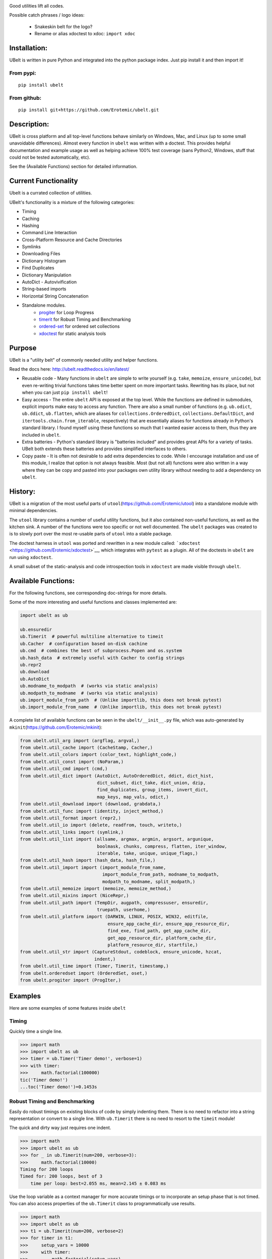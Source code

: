 |Travis| |Codecov| |Appveyor| |Pypi|

Good utilities lift all codes.

Possible catch phrases / logo ideas:

    * Snakeskin belt for the logo?
    * Rename or alias xdoctest to xdoc: ``import xdoc``


Installation:
=============

UBelt is written in pure Python and integrated into the python package
index. Just pip install it and then import it!

From pypi:
----------

::

    pip install ubelt

From github:
------------

::

    pip install git+https://github.com/Erotemic/ubelt.git

Description:
============

UBelt is cross platform and all top-level functions behave similarly on
Windows, Mac, and Linux (up to some small unavoidable differences).
Almost every function in ``ubelt`` was written with a doctest. This
provides helpful documentation and example usage as well as helping
achieve 100% test coverage (sans Python2, Windows, stuff that could not
be tested automatically, etc).

See the (Available Functions) section for detailed information.


Current Functionality
=====================
Ubelt is a currated collection of utilities. 

UBelt's functionality is a mixture of the following categories:

- Timing
- Caching
- Hashing
- Command Line Interaction
- Cross-Platform Resource and Cache Directories
- Symlinks
- Downloading Files
- Dictionary Histogram
- Find Duplicates
- Dictionary Manipulation
- AutoDict - Autovivification
- String-based imports
- Horizontal String Concatenation
- Standalone modules.
    - `progiter <https://github.com/Erotemic/progiter>`__ for Loop Progress
    - `timerit <https://github.com/Erotemic/timerit>`__ for Robust Timing and Benchmarking
    - `ordered-set <https://github.com/LuminosoInsight/ordered-set>`__ for ordered set collections
    - `xdoctest <https://github.com/Erotemic/xdoctest>`__ for static analysis tools

Purpose
=======

UBelt is a "utility belt" of commonly needed utility and helper
functions.

Read the docs here: http://ubelt.readthedocs.io/en/latest/

-  Reusable code - Many functions in ``ubelt`` are simple to write
   yourself (e.g. ``take``, ``memoize``, ``ensure_unicode``), but even
   re-writing trivial functions takes time better spent on more
   important tasks. Rewriting has its place, but not when you can just
   ``pip install ubelt``!

-  Easy access - The entire ``ubelt`` API is exposed at the top level.
   While the functions are defined in submodules, explicit imports make
   easy to access any function. There are also a small number of
   functions (e.g. ``ub.odict``, ``ub.ddict``, ``ub.flatten``, which are
   aliases for ``collections.OrderedDict``, ``collections.DefaultDict``,
   and ``itertools.chain.from_iterable``, respectively) that are
   essentially aliases for functions already in Python's standard
   library. I found myself using these functions so much that I wanted
   easier access to them, thus they are included in ``ubelt``.

-  Extra batteries - Python's standard library is "batteries included"
   and provides great APIs for a variety of tasks. UBelt both extends
   these batteries and provides simplified interfaces to others.

-  Copy paste - It is often not desirable to add extra dependencies to
   code. While I encourage installation and use of this module, I
   realize that option is not always feasible. Most (but not all)
   functions were also written in a way where they can be copy and
   pasted into your packages own utility library without needing to add
   a dependency on ``ubelt``.

History:
========

UBelt is a migration of the most useful parts of
``utool``\ (https://github.com/Erotemic/utool) into a standalone module
with minimal dependencies.

The ``utool`` library contains a number of useful utility functions, but
it also contained non-useful functions, as well as the kitchen sink. A
number of the functions were too specific or not well documented. The
``ubelt`` packages was created to is to slowly port over the most
re-usable parts of ``utool`` into a stable package.

The doctest harness in ``utool`` was ported and rewritten in a new
module called: ```xdoctest`` <https://github.com/Erotemic/xdoctest>`__,
which integrates with ``pytest`` as a plugin. All of the doctests in
``ubelt`` are run using ``xdoctest``.

A small subset of the static-analysis and code introspection tools in
``xdoctest`` are made visible through ``ubelt``.

Available Functions:
====================

For the following functions, see corresponding doc-strings for more
details.

Some of the more interesting and useful functions and classes
implemented are:

.. code:: python

    import ubelt as ub

    ub.ensuredir
    ub.Timerit  # powerful multiline alternative to timeit
    ub.Cacher  # configuration based on-disk cachine
    ub.cmd  # combines the best of subprocess.Popen and os.system
    ub.hash_data  # extremely useful with Cacher to config strings
    ub.repr2
    ub.download 
    ub.AutoDict
    ub.modname_to_modpath  # (works via static analysis)
    ub.modpath_to_modname  # (works via static analysis)
    ub.import_module_from_path  # (Unlike importlib, this does not break pytest)
    ub.import_module_from_name  # (Unlike importlib, this does not break pytest)

A complete list of available functions can be seen in the
``ubelt/__init__.py`` file, which was auto-generated by
``mkinit``\ (https://github.com/Erotemic/mkinit):

.. code:: python

    from ubelt.util_arg import (argflag, argval,)
    from ubelt.util_cache import (CacheStamp, Cacher,)
    from ubelt.util_colors import (color_text, highlight_code,)
    from ubelt.util_const import (NoParam,)
    from ubelt.util_cmd import (cmd,)
    from ubelt.util_dict import (AutoDict, AutoOrderedDict, ddict, dict_hist,
                                 dict_subset, dict_take, dict_union, dzip,
                                 find_duplicates, group_items, invert_dict,
                                 map_keys, map_vals, odict,)
    from ubelt.util_download import (download, grabdata,)
    from ubelt.util_func import (identity, inject_method,)
    from ubelt.util_format import (repr2,)
    from ubelt.util_io import (delete, readfrom, touch, writeto,)
    from ubelt.util_links import (symlink,)
    from ubelt.util_list import (allsame, argmax, argmin, argsort, argunique,
                                 boolmask, chunks, compress, flatten, iter_window,
                                 iterable, take, unique, unique_flags,)
    from ubelt.util_hash import (hash_data, hash_file,)
    from ubelt.util_import import (import_module_from_name,
                                   import_module_from_path, modname_to_modpath,
                                   modpath_to_modname, split_modpath,)
    from ubelt.util_memoize import (memoize, memoize_method,)
    from ubelt.util_mixins import (NiceRepr,)
    from ubelt.util_path import (TempDir, augpath, compressuser, ensuredir,
                                 truepath, userhome,)
    from ubelt.util_platform import (DARWIN, LINUX, POSIX, WIN32, editfile,
                                     ensure_app_cache_dir, ensure_app_resource_dir,
                                     find_exe, find_path, get_app_cache_dir,
                                     get_app_resource_dir, platform_cache_dir,
                                     platform_resource_dir, startfile,)
    from ubelt.util_str import (CaptureStdout, codeblock, ensure_unicode, hzcat,
                                indent,)
    from ubelt.util_time import (Timer, Timerit, timestamp,)
    from ubelt.orderedset import (OrderedSet, oset,)
    from ubelt.progiter import (ProgIter,)


Examples
========

Here are some examples of some features inside ``ubelt``


Timing
------

Quickly time a single line.

.. code:: python

    >>> import math
    >>> import ubelt as ub
    >>> timer = ub.Timer('Timer demo!', verbose=1)
    >>> with timer:
    >>>     math.factorial(100000)
    tic('Timer demo!')
    ...toc('Timer demo!')=0.1453s


Robust Timing and Benchmarking
------------------------------

Easily do robust timings on existing blocks of code by simply indenting
them. There is no need to refactor into a string representation or
convert to a single line. With ``ub.Timerit`` there is no need to resort
to the ``timeit`` module!

The quick and dirty way just requires one indent.

.. code:: python

    >>> import math
    >>> import ubelt as ub
    >>> for _ in ub.Timerit(num=200, verbose=3):
    >>>     math.factorial(10000)
    Timing for 200 loops
    Timed for: 200 loops, best of 3
        time per loop: best=2.055 ms, mean=2.145 ± 0.083 ms

Use the loop variable as a context manager for more accurate timings or
to incorporate an setup phase that is not timed. You can also access
properties of the ``ub.Timerit`` class to programmatically use results.

.. code:: python

    >>> import math
    >>> import ubelt as ub
    >>> t1 = ub.Timerit(num=200, verbose=2)
    >>> for timer in t1:
    >>>     setup_vars = 10000
    >>>     with timer:
    >>>         math.factorial(setup_vars)
    >>> print('t1.total_time = %r' % (t1.total_time,))
    Timing for 200 loops
    Timed for: 200 loops, best of 3
        time per loop: best=2.064 ms, mean=2.115 ± 0.05 ms
    t1.total_time = 0.4427177629695507

Caching
-------

Cache intermediate results in a script with minimal boilerplate.

.. code:: python

    >>> import ubelt as ub
    >>> cfgstr = 'repr-of-params-that-uniquely-determine-the-process'
    >>> cacher = ub.Cacher('test_process', cfgstr)
    >>> data = cacher.tryload()
    >>> if data is None:
    >>>     myvar1 = 'result of expensive process'
    >>>     myvar2 = 'another result'
    >>>     data = myvar1, myvar2
    >>>     cacher.save(data)
    >>> myvar1, myvar2 = data

Hashing
-------

The ``ub.hash_data`` constructs a hash corresponding to a (mostly)
arbitrary ordered python object. A common use case for this function is
to construct the ``cfgstr`` mentioned in the example for ``ub.Cacher``.
Instead of returning a hex, string, ``ub.hash_data`` encodes the hash
digest using the 26 lowercase letters in the roman alphabet. This makes
the result easy to use as a filename suffix.

.. code:: python

    >>> import ubelt as ub
    >>> data = [('arg1', 5), ('lr', .01), ('augmenters', ['flip', 'translate'])]
    >>> ub.hash_data(data)[0:8]
    crfrgdbi

There exists an undocumented plugin architecture to extend this function
to arbitrary types. See ``ubelt/util_hash.py`` for details.

Command Line Interaction
------------------------

The builtin Python ``subprocess.Popen`` module is great, but it can be a
bit clunky at times. The ``os.system`` command is easy to use, but it
doesn't have much flexibility. The ``ub.cmd`` function aims to fix this.
It is as simple to run as ``os.system``, but it returns a dictionary
containing the return code, standard out, standard error, and the
``Popen`` object used under the hood.

.. code:: python

    >>> import ubelt as ub
    >>> info = ub.cmd('gcc --version')
    >>> print(ub.repr2(info))
    {
        'command': 'gcc --version',
        'err': '',
        'out': 'gcc (Ubuntu 5.4.0-6ubuntu1~16.04.9) 5.4.0 20160609\nCopyright (C) 2015 Free Software Foundation, Inc.\nThis is free software; see the source for copying conditions.  There is NO\nwarranty; not even for MERCHANTABILITY or FITNESS FOR A PARTICULAR PURPOSE.\n\n',
        'proc': <subprocess.Popen object at 0x7ff98b310390>,
        'ret': 0,
    }

Also note the use of ``ub.repr2`` to nicely format the output
dictionary.

Additionally, if you specify ``verbout=True``, ``ub.cmd`` will
simultaneously capture the standard output and display it in real time.

.. code:: python

    >>> import ubelt as ub
    >>> info = ub.cmd('gcc --version', verbout=True)
    gcc (Ubuntu 5.4.0-6ubuntu1~16.04.9) 5.4.0 20160609
    Copyright (C) 2015 Free Software Foundation, Inc.
    This is free software; see the source for copying conditions.  There is NO
    warranty; not even for MERCHANTABILITY or FITNESS FOR A PARTICULAR PURPOSE.

A common use case for ``ub.cmd`` is parsing version numbers of programs

.. code:: python

    >>> import ubelt as ub
    >>> cmake_version = ub.cmd('cmake --version')['out'].splitlines()[0].split()[-1]
    >>> print('cmake_version = {!r}'.format(cmake_version))
    cmake_version = 3.11.0-rc2

This allows you to easily run a command line executable as part of a
python process, see what it is doing, and then do something based on its
output, just as you would if you were interacting with the command line
itself.

Lastly, ``ub.cmd`` removes the need to think about if you need to pass a
list of args, or a string. Both will work. This utility has been tested
on both Windows and Linux.

Cross-Platform Resource and Cache Directories
---------------------------------------------

If you have an application which writes configuration or cache files,
the standard place to dump those files differs depending if you are on
Windows, Linux, or Mac. UBelt offers a unified functions for determining
what these paths are.

The ``ub.ensure_app_cache_dir`` and ``ub.ensure_app_resource_dir``
functions find the correct platform-specific location for these files
and ensures that the directories exist. (Note: replacing "ensure" with
"get" will simply return the path, but not ensure that it exists)

The resource root directory is ``~/AppData/Roaming`` on Windows,
``~/.config`` on Linux and ``~/Library/Application Support`` on Mac. The
cache root directory is ``~/AppData/Local`` on Windows, ``~/.config`` on
Linux and ``~/Library/Caches`` on Mac.

Example usage on Linux might look like this:

.. code:: python

    >>> import ubelt as ub
    >>> print(ub.compressuser(ub.ensure_app_cache_dir('my_app')))
    ~/.cache/my_app
    >>> print(ub.compressuser(ub.ensure_app_resource_dir('my_app')))
    ~/.config/my_app

Symlinks
--------

The ``ub.symlink`` function will create a symlink similar to
``os.symlink``. The main differences are that 1) it will not error if
the symlink exists and already points to the correct location. 2) it
works\* on Windows (\*hard links and junctions are used if real symlinks
are not available)

.. code:: python

    >>> import ubelt as ub
    >>> dpath = ub.ensure_app_cache_dir('ubelt', 'demo_symlink')
    >>> real_path = join(dpath, 'real_file.txt')
    >>> link_path = join(dpath, 'link_file.txt')
    >>> ub.writeto(real_path, 'foo')
    >>> ub.symlink(real_path, link_path)

Downloading Files
-----------------

The function ``ub.download`` provides a simple interface to download a
URL and save its data to a file.

.. code:: python

    >>> import ubelt as ub
    >>> url = 'http://i.imgur.com/rqwaDag.png'
    >>> fpath = ub.download(url, verbose=0)
    >>> print(ub.compressuser(fpath))
    ~/.cache/ubelt/rqwaDag.png

The function ``ub.grabdata`` works similarly to ``ub.download``, but
whereas ``ub.download`` will always re-download the file,
``ub.grabdata`` will check if the file exists and only re-download it if
it needs to.

.. code:: python

    >>> import ubelt as ub
    >>> url = 'http://i.imgur.com/rqwaDag.png'
    >>> fpath = ub.grabdata(url, verbose=0)
    >>> print(ub.compressuser(fpath))
    ~/.cache/ubelt/rqwaDag.png


New in version 0.4.0: both functions now accepts the ``hash_prefix`` keyword
argument, which if specified will check that the hash of the file matches the
provided value. The ``hasher`` keyword argument can be used to change which
hashing algorithm is used (it defaults to ``"sha512"``).

Grouping
--------

Group items in a sequence into a dictionary by a second id list

.. code:: python

    >>> import ubelt as ub
    >>> item_list    = ['ham',     'jam',   'spam',     'eggs',    'cheese', 'bannana']
    >>> groupid_list = ['protein', 'fruit', 'protein',  'protein', 'dairy',  'fruit']
    >>> ub.group_items(item_list, groupid_list)
    {'dairy': ['cheese'], 'fruit': ['jam', 'bannana'], 'protein': ['ham', 'spam', 'eggs']}

Dictionary Histogram
--------------------

Find the frequency of items in a sequence

.. code:: python

    >>> import ubelt as ub
    >>> item_list = [1, 2, 39, 900, 1232, 900, 1232, 2, 2, 2, 900]
    >>> ub.dict_hist(item_list)
    {1232: 2, 1: 1, 2: 4, 900: 3, 39: 1}

Find Duplicates
---------------

Find all duplicate items in a list. More specifically,
``ub.find_duplicates`` searches for items that appear more than ``k``
times, and returns a mapping from each duplicate item to the positions
it appeared in.

::

    >>> import ubelt as ub
    >>> items = [0, 0, 1, 2, 3, 3, 0, 12, 2, 9]
    >>> ub.find_duplicates(items, k=2)
    {0: [0, 1, 6], 2: [3, 8], 3: [4, 5]}

Dictionary Manipulation
-----------------------

Take a subset of a dictionary.

.. code:: python

    >>> import ubelt as ub
    >>> dict_ = {'K': 3, 'dcvs_clip_max': 0.2, 'p': 0.1}
    >>> subdict_ = ub.dict_subset(dict_, ['K', 'dcvs_clip_max'])
    >>> print(subdict_)
    {'K': 3, 'dcvs_clip_max': 0.2}

Take only the values, optionally specify a default value.

.. code:: python

    >>> import ubelt as ub
    >>> dict_ = {1: 'a', 2: 'b', 3: 'c'}
    >>> print(list(ub.dict_take(dict_, [1, 2, 3, 4, 5], default=None)))
    ['a', 'b', 'c', None, None]

Apply a function to each value in the dictionary (see also
``ub.map_keys``).

.. code:: python

    >>> import ubelt as ub
    >>> dict_ = {'a': [1, 2, 3], 'b': []}
    >>> newdict = ub.map_vals(len, dict_)
    >>> print(newdict)
    {'a': 3, 'b': 0}

Invert the mapping defined by a dictionary. By default ``invert_dict``
assumes that all dictionary values are distinct (i.e. the mapping is
one-to-one / injective).

.. code:: python

    >>> import ubelt as ub
    >>> mapping = {0: 'a', 1: 'b', 2: 'c', 3: 'd'}
    >>> ub.invert_dict(mapping)
    {'a': 0, 'b': 1, 'c': 2, 'd': 3}

However, by specifying ``unique_vals=False`` the inverted dictionary
builds a set of keys that were associated with each value.

.. code:: python

    >>> import ubelt as ub
    >>> mapping = {'a': 0, 'A': 0, 'b': 1, 'c': 2, 'C': 2, 'd': 3}
    >>> ub.invert_dict(mapping, unique_vals=False)
    {0: {'A', 'a'}, 1: {'b'}, 2: {'C', 'c'}, 3: {'d'}}

AutoDict - Autovivification
---------------------------

While the ``collections.defaultdict`` is nice, it is sometimes more
convenient to have an infinitely nested dictionary of dictionaries.

.. code:: python

    >>> import ubelt as ub
    >>> auto = ub.AutoDict()
    >>> print('auto = {!r}'.format(auto))
    auto = {}
    >>> auto[0][10][100] = None
    >>> print('auto = {!r}'.format(auto))
    auto = {0: {10: {100: None}}}
    >>> auto[0][1] = 'hello'
    >>> print('auto = {!r}'.format(auto))
    auto = {0: {1: 'hello', 10: {100: None}}}

String-based imports
--------------------

Ubelt contains functions to import modules dynamically without using the
python ``import`` statement. While ``importlib`` exists, the ``ubelt``
implementation is simpler to user and does not have the disadvantage of
breaking ``pytest``.

Note ``ubelt`` simply provides an interface to this functionality, the
core implementation is in ``xdoctest``.

.. code:: python

    >>> import ubelt as ub
    >>> module = ub.import_module_from_path(ub.truepath('~/code/ubelt/ubelt'))
    >>> print('module = {!r}'.format(module))
    module = <module 'ubelt' from '/home/joncrall/code/ubelt/ubelt/__init__.py'>
    >>> module = ub.import_module_from_path('ubelt')
    >>> print('module = {!r}'.format(module))
    module = <module 'ubelt' from '/home/joncrall/code/ubelt/ubelt/__init__.py'>

Related to this functionality are the functions
``ub.modpath_to_modname`` and ``ub.modname_to_modpath``, which
*statically* transform (i.e. no code in the target modules is imported
or executed) between module names (e.g. ``ubelt.util_import``) and
module paths (e.g.
``~/.local/conda/envs/cenv3/lib/python3.5/site-packages/ubelt/util_import.py``).

.. code:: python

    >>> import ubelt as ub
    >>> modpath = ub.util_import.__file__
    >>> print(ub.modpath_to_modname(modpath))
    ubelt.util_import
    >>> modname = ub.util_import.__name__
    >>> assert ub.truepath(ub.modname_to_modpath(modname)) == modpath

Loop Progress
-------------

``ProgIter`` is a (mostly) drop-in alternative to
```tqdm`` <https://pypi.python.org/pypi/tqdm>`__. It is recommended to
use ``tqdm`` in most cases. *The advantage of ``ProgIter`` is that it
does not use any python threading*, and therefore can be safer with code
that makes heavy use of multiprocessing.

.. code:: python

    >>> import ubelt as ub
    >>> def is_prime(n):
    ...     return n >= 2 and not any(n % i == 0 for i in range(2, n))
    >>> for n in ub.ProgIter(range(1000), verbose=2):
    >>>     # do some work
    >>>     is_prime(n)
        0/1000... rate=0.00 Hz, eta=?, total=0:00:00, wall=14:05 EST 
        1/1000... rate=82241.25 Hz, eta=0:00:00, total=0:00:00, wall=14:05 EST 
      257/1000... rate=177204.69 Hz, eta=0:00:00, total=0:00:00, wall=14:05 EST 
      642/1000... rate=94099.22 Hz, eta=0:00:00, total=0:00:00, wall=14:05 EST 
     1000/1000... rate=71886.74 Hz, eta=0:00:00, total=0:00:00, wall=14:05 EST 

Horizontal String Concatenation
-------------------------------

Sometimes its just prettier to horizontally concatenate two blocks of
text.

.. code:: python

    >>> import ubelt as ub
    >>> B = ub.repr2([[1, 2], [3, 4]], nl=1, cbr=True, trailsep=False)
    >>> C = ub.repr2([[5, 6], [7, 8]], nl=1, cbr=True, trailsep=False)
    >>> print(ub.hzcat(['A = ', B, ' * ', C]))
    A = [[1, 2], * [[5, 6],
         [3, 4]]    [7, 8]]

Standalone tools.
-----------------

Some of the tools in ``ubelt`` have been / are being ported to
standalone modules. These tools will remain exposed in ``ubelt``, so you
have all the extra batteries at your disposal, but they will eventually
just be added as simple dependencies and the source code will be removed
from ``ubelt``.

Here are the repos containing the standalone class utilities:

-  ProgIter - https://github.com/Erotemic/progiter
-  Timerit - https://github.com/Erotemic/timerit
-  OrderedSet - https://github.com/LuminosoInsight/ordered-set


.. |Travis| image:: https://img.shields.io/travis/Erotemic/ubelt/master.svg?label=Travis%20CI
   :target: https://travis-ci.org/Erotemic/ubelt?branch=master
.. |Codecov| image:: https://codecov.io/github/Erotemic/ubelt/badge.svg?branch=master&service=github
   :target: https://codecov.io/github/Erotemic/ubelt?branch=master
.. |Appveyor| image:: https://ci.appveyor.com/api/projects/status/github/Erotemic/ubelt?branch=master&svg=True
   :target: https://ci.appveyor.com/project/Erotemic/ubelt/branch/master
.. |Pypi| image:: https://img.shields.io/pypi/v/ubelt.svg
   :target: https://pypi.python.org/pypi/ubelt


